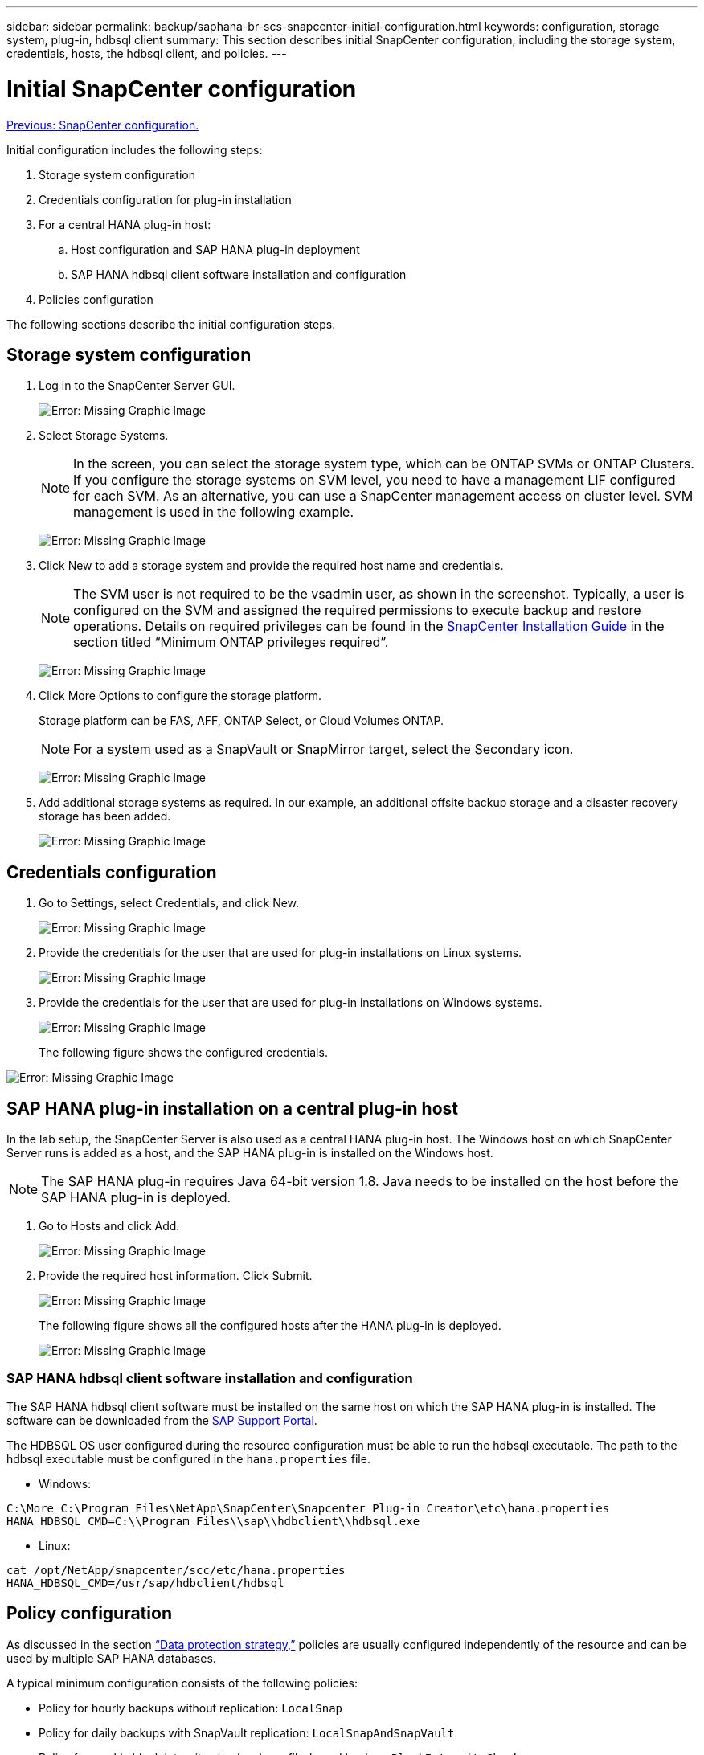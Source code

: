 ---
sidebar: sidebar
permalink: backup/saphana-br-scs-snapcenter-initial-configuration.html
keywords: configuration, storage system, plug-in, hdbsql client
summary: This section describes initial SnapCenter configuration, including the storage system, credentials, hosts, the hdbsql client, and policies.
---

= Initial SnapCenter configuration
:hardbreaks:
:nofooter:
:icons: font
:linkattrs:
:imagesdir: ./../media/

//
// This file was created with NDAC Version 2.0 (August 17, 2020)
//
// 2022-02-15 15:58:30.841110
//

link:saphana-br-scs-snapcenter-configuration.html[Previous: SnapCenter configuration.]

Initial configuration includes the following steps:

. Storage system configuration
. Credentials configuration for plug-in installation
. For a central HANA plug-in host:
.. Host configuration and SAP HANA plug-in deployment
.. SAP HANA hdbsql client software installation and configuration
. Policies configuration

The following sections describe the initial configuration steps.

== Storage system configuration

. Log in to the SnapCenter Server GUI.
+
image:saphana-br-scs-image23.png[Error: Missing Graphic Image]

. Select Storage Systems.
+
[NOTE]
In the screen, you can select the storage system type, which can be ONTAP SVMs or ONTAP Clusters. If you configure the storage systems on SVM level, you need to have a management LIF configured for each SVM. As an alternative, you can use a SnapCenter management access on cluster level. SVM management is used in the following example.
+
image:saphana-br-scs-image24.png[Error: Missing Graphic Image]

. Click New to add a storage system and provide the required host name and credentials.
+
[NOTE]
The SVM user is not required to be the vsadmin user, as shown in the screenshot. Typically, a user is configured on the SVM and assigned the required permissions to execute backup and restore operations. Details on required privileges can be found in the http://docs.netapp.com/ocsc-43/index.jsp?topic=%2Fcom.netapp.doc.ocsc-isg%2Fhome.html[SnapCenter Installation Guide^] in the section titled “Minimum ONTAP privileges required”.
+
image:saphana-br-scs-image25.png[Error: Missing Graphic Image]

. Click More Options to configure the storage platform.
+
Storage platform can be FAS, AFF, ONTAP Select, or Cloud Volumes ONTAP.
+
[NOTE]
For a system used as a SnapVault or SnapMirror target, select the Secondary icon.
+
image:saphana-br-scs-image26.png[Error: Missing Graphic Image]

. Add additional storage systems as required. In our example, an additional offsite backup storage and a disaster recovery storage has been added.
+
image:saphana-br-scs-image27.png[Error: Missing Graphic Image]

== Credentials configuration

. Go to Settings, select Credentials, and click New.
+
image:saphana-br-scs-image28.png[Error: Missing Graphic Image]

. Provide the credentials for the user that are used for plug-in installations on Linux systems.
+
image:saphana-br-scs-image29.png[Error: Missing Graphic Image]

. Provide the credentials for the user that are used for plug-in installations on Windows systems.
+
image:saphana-br-scs-image30.png[Error: Missing Graphic Image]
+
The following figure shows the configured credentials.

image:saphana-br-scs-image31.png[Error: Missing Graphic Image]

== SAP HANA plug-in installation on a central plug-in host

In the lab setup, the SnapCenter Server is also used as a central HANA plug-in host. The Windows host on which SnapCenter Server runs is added as a host, and the SAP HANA plug-in is installed on the Windows host.

[NOTE]
The SAP HANA plug-in requires Java 64-bit version 1.8. Java needs to be installed on the host before the SAP HANA plug-in is deployed.

. Go to Hosts and click Add.
+
image:saphana-br-scs-image32.png[Error: Missing Graphic Image]

. Provide the required host information. Click Submit.
+
image:saphana-br-scs-image33.png[Error: Missing Graphic Image]
+
The following figure shows all the configured hosts after the HANA plug-in is deployed.
+
image:saphana-br-scs-image34.png[Error: Missing Graphic Image]

=== SAP HANA hdbsql client software installation and configuration

The SAP HANA hdbsql client software must be installed on the same host on which the SAP HANA plug-in is installed. The software can be downloaded from the https://support.sap.com/en/index.html[SAP Support Portal^].

The HDBSQL OS user configured during the resource configuration must be able to run the hdbsql executable. The path to the hdbsql executable must be configured in the `hana.properties` file.

* Windows:

....
C:\More C:\Program Files\NetApp\SnapCenter\Snapcenter Plug-in Creator\etc\hana.properties
HANA_HDBSQL_CMD=C:\\Program Files\\sap\\hdbclient\\hdbsql.exe
....

* Linux:

....
cat /opt/NetApp/snapcenter/scc/etc/hana.properties
HANA_HDBSQL_CMD=/usr/sap/hdbclient/hdbsql
....

== Policy configuration

As discussed in the section link:saphana-br-scs-snapcenter-concepts-and-best-practices.html#data-protection-strategy[“Data protection strategy,”] policies are usually configured independently of the resource and can be used by multiple SAP HANA databases.

A typical minimum configuration consists of the following policies:

* Policy for hourly backups without replication: `LocalSnap`
* Policy for daily backups with SnapVault replication: `LocalSnapAndSnapVault`
* Policy for weekly block integrity check using a file-based backup: `BlockIntegrityCheck`

The following sections describe the configuration of these three policies.

=== Policy for hourly Snapshot backups

. Go to Settings > Policies and click New.
+
image:saphana-br-scs-image35.png[Error: Missing Graphic Image]

. Enter the policy name and description. Click Next.
+
image:saphana-br-scs-image36.png[Error: Missing Graphic Image]

. Select backup type as Snapshot Based and select Hourly for schedule frequency.
+
image:saphana-br-scs-image37.png[Error: Missing Graphic Image]

. Configure the retention settings for on-demand backups.
+
image:saphana-br-scs-image38.png[Error: Missing Graphic Image]

. Configure the retention settings for scheduled backups.
+
image:saphana-br-scs-image39.png[Error: Missing Graphic Image]

. Configure the replication options. In this case, no SnapVault or SnapMirror update is selected.
+
image:saphana-br-scs-image40.png[Error: Missing Graphic Image]

. On the Summary page, click Finish.
+
image:saphana-br-scs-image41.png[Error: Missing Graphic Image]

=== Policy for daily Snapshot backups with SnapVault replication

. Go to Settings > Policies and click New.
. Enter the policy name and description. Click Next.
+
image:saphana-br-scs-image42.png[Error: Missing Graphic Image]

. Set the backup type to Snapshot Based and the schedule frequency to Daily.
+
image:saphana-br-scs-image43.png[Error: Missing Graphic Image]

. Configure the retention settings for on-demand backups.
+
image:saphana-br-scs-image44.png[Error: Missing Graphic Image]

. Configure the retention settings for scheduled backups.
+
image:saphana-br-scs-image45.png[Error: Missing Graphic Image]

. Select Update SnapVault after creating a local Snapshot copy.
+
[NOTE]
The secondary policy label must be the same as the SnapMirror label in the data protection configuration on the storage layer. See the section link:saphana-br-scs-snapcenter-resource-specific-configuration-for-sap-hana-database-backups.html#configuration-of-data-protection-to-off-site-backup-storage[“Configuration of data protection to off-site backup storage.”]
+
image:saphana-br-scs-image46.png[Error: Missing Graphic Image]

. On the Summary page, click Finish.
+
image:saphana-br-scs-image47.png[Error: Missing Graphic Image]

=== Policy for Weekly Block Integrity Check

. Go to Settings > Policies and click New.
. Enter the policy name and description. Click Next.
+
image:saphana-br-scs-image48.png[Error: Missing Graphic Image]

. Set the backup type to File-Based and schedule frequency to Weekly.
+
image:saphana-br-scs-image49.png[Error: Missing Graphic Image]

. Configure the retention settings for on-demand backups.
+
image:saphana-br-scs-image50.png[Error: Missing Graphic Image]

. Configure the retention settings for scheduled backups.
+
image:saphana-br-scs-image50.png[Error: Missing Graphic Image]

. On the Summary page, click Finish.
+
image:saphana-br-scs-image51.png[Error: Missing Graphic Image]
+
The following figure shows a summary of the configured policies.
+
image:saphana-br-scs-image52.png[Error: Missing Graphic Image]

link:saphana-br-scs-snapcenter-resource-specific-configuration-for-sap-hana-database-backups.html[Next: SnapCenter resource-specific configuration for SAP HANA database backups.]
